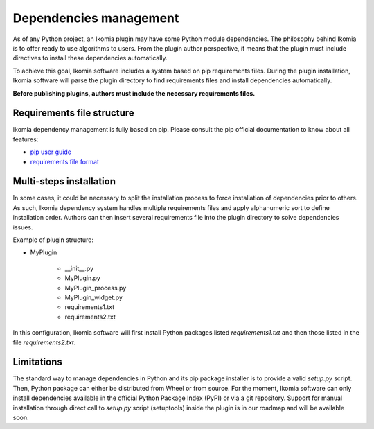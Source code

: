 Dependencies management
=======================

As of any Python project, an Ikomia plugin may have some Python module dependencies. 
The philosophy behind Ikomia is to offer ready to use algorithms to users.
From the plugin author perspective, it means that the plugin must include directives
to install these dependencies automatically. 

To achieve this goal, Ikomia software includes a system based on pip requirements files.
During the plugin installation, Ikomia software will parse the plugin directory to find requirements files
and install dependencies automatically.

**Before publishing plugins, authors must include the necessary requirements files.**


Requirements file structure
---------------------------

Ikomia dependency management is fully based on pip. Please consult the pip official documentation
to know about all features:

- `pip user guide <https://pip.pypa.io/en/stable/user_guide/>`_
- `requirements file format <https://pip.pypa.io/en/stable/reference/pip_install/#requirements-file-format>`_


Multi-steps installation
------------------------

In some cases, it could be necessary to split the installation process to force installation of dependencies 
prior to others. As such, Ikomia dependency system handles multiple requirements files 
and apply alphanumeric sort to define installation order. Authors can then insert several requirements file into the 
plugin directory to solve dependencies issues. 

Example of plugin structure:

- MyPlugin

    - __init__.py
    - MyPlugin.py
    - MyPlugin_process.py
    - MyPlugin_widget.py
    - requirements1.txt
    - requirements2.txt

In this configuration, Ikomia software will first install Python packages listed *requirements1.txt* and 
then those listed in the file *requirements2.txt*.


Limitations
-----------

The standard way to manage dependencies in Python and its pip package installer is to provide a valid *setup.py* script.
Then, Python package can either be distributed from Wheel or from source. For the moment, Ikomia software can only install
dependencies available in the official Python Package Index (PyPI) or via a git repository. Support for manual installation
through direct call to *setup.py* script (setuptools) inside the plugin is in our roadmap and will be available soon.

